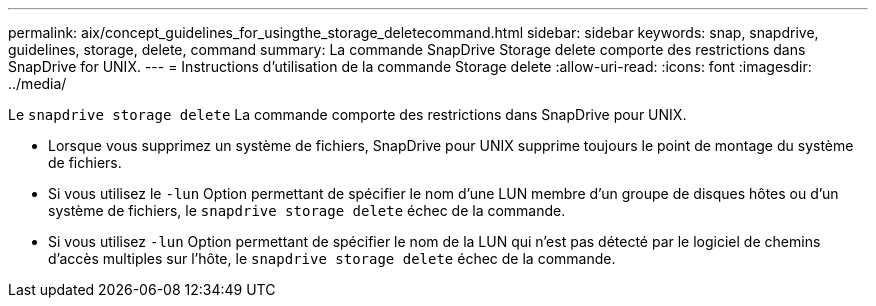---
permalink: aix/concept_guidelines_for_usingthe_storage_deletecommand.html 
sidebar: sidebar 
keywords: snap, snapdrive, guidelines, storage, delete, command 
summary: La commande SnapDrive Storage delete comporte des restrictions dans SnapDrive for UNIX. 
---
= Instructions d'utilisation de la commande Storage delete
:allow-uri-read: 
:icons: font
:imagesdir: ../media/


[role="lead"]
Le `snapdrive storage delete` La commande comporte des restrictions dans SnapDrive pour UNIX.

* Lorsque vous supprimez un système de fichiers, SnapDrive pour UNIX supprime toujours le point de montage du système de fichiers.
* Si vous utilisez le `-lun` Option permettant de spécifier le nom d'une LUN membre d'un groupe de disques hôtes ou d'un système de fichiers, le `snapdrive storage delete` échec de la commande.
* Si vous utilisez `-lun` Option permettant de spécifier le nom de la LUN qui n'est pas détecté par le logiciel de chemins d'accès multiples sur l'hôte, le `snapdrive storage delete` échec de la commande.

